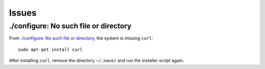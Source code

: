 Issues
******

./configure: No such file or directory
--------------------------------------

From `./configure: No such file or directory`_, the system is missing ``curl``:

::

  sudo apt-get install curl

After installing ``curl``, remove the directory ``~/.nave/`` and run the
installer script again.


.. _`./configure: No such file or directory`: http://devsupport.blaast.com/kb/sdk/installing-the-linux-version-of-rocket-missing-packages
